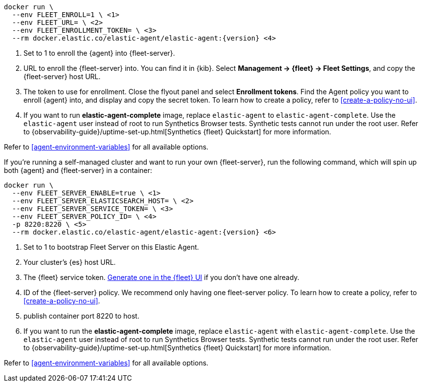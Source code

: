 // tag::cloud[]

["source","sh",subs="attributes"]
----
docker run \
  --env FLEET_ENROLL=1 \ <1>
  --env FLEET_URL=<fleet-server-host-url> \ <2>
  --env FLEET_ENROLLMENT_TOKEN=<enrollment-token> \ <3>
  --rm docker.elastic.co/elastic-agent/elastic-agent:{version} <4>
----

<1> Set to 1 to enroll the {agent} into {fleet-server}.
<2> URL to enroll the {fleet-server} into. You can find it in {kib}. Select *Management -> {fleet} -> Fleet Settings*, and copy the {fleet-server} host URL.
<3> The token to use for enrollment. Close the flyout panel and select *Enrollment tokens*. Find the Agent policy you want to enroll {agent} into, and display and copy the secret token. To learn how to create a policy, refer to <<create-a-policy-no-ui>>.
<4> If you want to run *elastic-agent-complete* image, replace `elastic-agent` to `elastic-agent-complete`. Use the `elastic-agent` user instead of root to run Synthetics Browser tests. Synthetic tests cannot run under the root user. Refer to {observability-guide}/uptime-set-up.html[Synthetics {fleet} Quickstart] for more information.

Refer to <<agent-environment-variables>> for all available options.

// end::cloud[]

// tag::self-managed[]
If you're running a self-managed cluster and want to run your own {fleet-server}, run the following command, which will spin up both {agent} and {fleet-server} in a container:

["source","sh",subs="attributes"]
----
docker run \
  --env FLEET_SERVER_ENABLE=true \ <1>
  --env FLEET_SERVER_ELASTICSEARCH_HOST=<elasticsearch-host> \ <2>
  --env FLEET_SERVER_SERVICE_TOKEN=<service-token> \ <3>
  --env FLEET_SERVER_POLICY_ID=<fleet-server-policy> \ <4>
  -p 8220:8220 \ <5>
  --rm docker.elastic.co/elastic-agent/elastic-agent:{version} <6>
----

<1> Set to 1 to bootstrap Fleet Server on this Elastic Agent.
<2> Your cluster's {es} host URL.
<3> The {fleet} service token. <<create-fleet-enrollment-tokens,Generate one in the {fleet} UI>> if you don't have one already.
<4> ID of the {fleet-server} policy. We recommend only having one fleet-server policy. To learn how to create a policy, refer to <<create-a-policy-no-ui>>.
<5> publish container port 8220 to host.
<6> If you want to run the *elastic-agent-complete* image, replace `elastic-agent` with `elastic-agent-complete`. Use the `elastic-agent` user instead of root to run Synthetics Browser tests. Synthetic tests cannot run under the root user. Refer to {observability-guide}/uptime-set-up.html[Synthetics {fleet} Quickstart] for more information.

Refer to <<agent-environment-variables>> for all available options.

// end::self-managed[]
